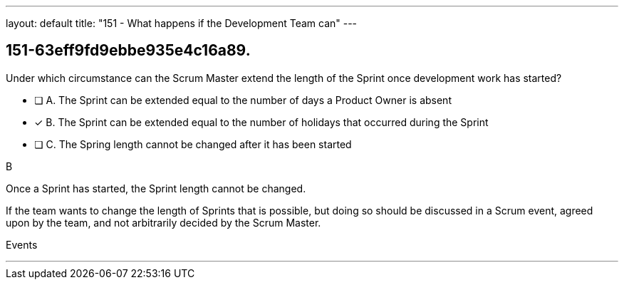 ---
layout: default 
title: "151 - What happens if the Development Team can"
---


[#question]
== 151-63eff9fd9ebbe935e4c16a89.

****

[#query]
--
Under which circumstance can the Scrum Master extend the length of the Sprint once development work has started?
--

[#list]
--
* [ ] A. The Sprint can be extended equal to the number of days a Product Owner is absent
* [*] B. The Sprint can be extended equal to the number of holidays that occurred during the Sprint
* [ ] C. The Spring length cannot be changed after it has been started

--
****

[#answer]
B

[#explanation]
--
Once a Sprint has started, the Sprint length cannot be changed.

If the team wants to change the length of Sprints that is possible, but doing so should be discussed in a Scrum event, agreed upon by the team, and not arbitrarily decided by the Scrum Master. 
--

[#ka]
Events

'''

